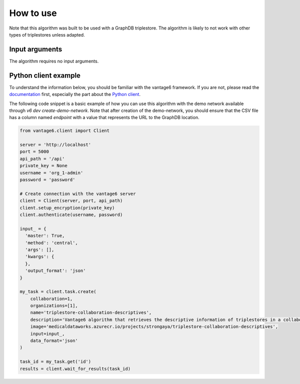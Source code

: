 How to use
==========
Note that this algorithm was built to be used with a GraphDB triplestore.
The algorithm is likely to not work with other types of triplestores unless adapted.

Input arguments
---------------

The algorithm requires no input arguments.

Python client example
---------------------

To understand the information below, you should be familiar with the vantage6
framework. If you are not, please read the `documentation <https://docs.vantage6.ai>`_
first, especially the part about the
`Python client <https://docs.vantage6.ai/en/main/user/pyclient.html>`_.

The following code snippet is a basic example of how you can use this algorithm
with the demo network available through `v6 dev create-demo-network`.
Note that after creation of the demo-network, you should ensure that the CSV file has a
column named `endpoint` with a value that represents the URL to the GraphDB location.

.. code-block:: python

  from vantage6.client import Client

  server = 'http://localhost'
  port = 5000
  api_path = '/api'
  private_key = None
  username = 'org_1-admin'
  password = 'password'

  # Create connection with the vantage6 server
  client = Client(server, port, api_path)
  client.setup_encryption(private_key)
  client.authenticate(username, password)

  input_ = {
    'master': True,
    'method': 'central',
    'args': [],
    'kwargs': {
    },
    'output_format': 'json'
  }

  my_task = client.task.create(
      collaboration=1,
      organizations=[1],
      name='triplestore-collaboration-descriptives',
      description='Vantage6 algorithm that retrieves the descriptive information of triplestores in a collaboration',
      image='medicaldataworks.azurecr.io/projects/strongaya/triplestore-collaboration-descriptives',
      input=input_,
      data_format='json'
  )

  task_id = my_task.get('id')
  results = client.wait_for_results(task_id)